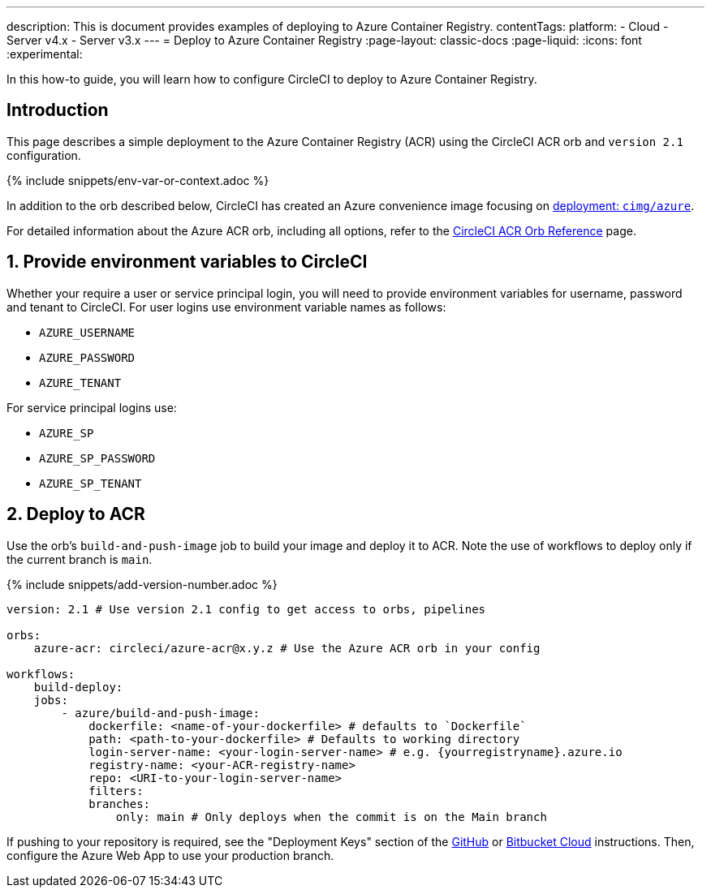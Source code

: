 ---
description: This is document provides examples of deploying to Azure Container Registry.
contentTags:
  platform:
  - Cloud
  - Server v4.x
  - Server v3.x
---
= Deploy to Azure Container Registry
:page-layout: classic-docs
:page-liquid:
:icons: font
:experimental:

In this how-to guide, you will learn how to configure CircleCI to deploy to Azure Container Registry.

[#introduction]
== Introduction

This page describes a simple deployment to the Azure Container Registry (ACR) using the CircleCI ACR orb and `version 2.1` configuration.

{% include snippets/env-var-or-context.adoc %}

In addition to the orb described below, CircleCI has created an Azure convenience image focusing on link:https://circleci.com/developer/images/image/cimg/azure[deployment: `cimg/azure`].


For detailed information about the Azure ACR orb, including all options, refer to the link:https://circleci.com/developer/orbs/orb/circleci/azure-acr[CircleCI ACR Orb Reference] page.

[#provide-env-vars]
== 1. Provide environment variables to CircleCI

Whether your require a user or service principal login, you will need to provide environment variables for username, password and tenant to CircleCI. For user logins use environment variable names as follows:

* `AZURE_USERNAME`
* `AZURE_PASSWORD`
* `AZURE_TENANT`

For service principal logins use:

* `AZURE_SP`
* `AZURE_SP_PASSWORD`
* `AZURE_SP_TENANT`

[#deploy-to-acr]
== 2. Deploy to ACR

Use the orb's `build-and-push-image` job to build your image and deploy it to ACR. Note the use of workflows to deploy only if the current branch is `main`.

{% include snippets/add-version-number.adoc %}

```yaml
version: 2.1 # Use version 2.1 config to get access to orbs, pipelines

orbs:
    azure-acr: circleci/azure-acr@x.y.z # Use the Azure ACR orb in your config

workflows:
    build-deploy:
    jobs:
        - azure/build-and-push-image:
            dockerfile: <name-of-your-dockerfile> # defaults to `Dockerfile`
            path: <path-to-your-dockerfile> # Defaults to working directory
            login-server-name: <your-login-server-name> # e.g. {yourregistryname}.azure.io
            registry-name: <your-ACR-registry-name>
            repo: <URI-to-your-login-server-name>
            filters:
            branches:
                only: main # Only deploys when the commit is on the Main branch
```

If pushing to your repository is required, see the "Deployment Keys" section of the xref:github-integration#user-keys-and-deploy-keys[GitHub] or xref:bitbucket-integration#deploy-keys-and-user-keys[Bitbucket Cloud] instructions. Then, configure the Azure Web App to use your production branch.